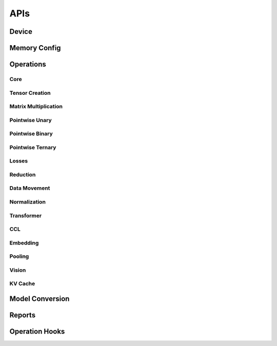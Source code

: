 APIs
####

Device
******

.. autosummary::
   :toctree: api
   :nosignatures:
   :template: function.rst

   ttnn.open_device
   ttnn.close_device
   ttnn.manage_device
   ttnn.synchronize_device
   ttnn.SetDefaultDevice
   ttnn.GetDefaultDevice
   ttnn.format_input_tensor
   ttnn.format_output_tensor
   ttnn.pad_to_tile_shape

Memory Config
*************

.. autosummary::
   :toctree: api
   :nosignatures:
   :template: function.rst

   ttnn.create_sharded_memory_config


Operations
**********

Core
====

.. autosummary::
   :toctree: api
   :nosignatures:
   :template: function.rst

   ttnn.as_tensor
   ttnn.from_torch
   ttnn.to_torch
   ttnn.to_device
   ttnn.from_device
   ttnn.to_layout
   ttnn.dump_tensor
   ttnn.load_tensor
   ttnn.deallocate
   ttnn.reallocate
   ttnn.to_memory_config


Tensor Creation
===============

.. autosummary::
   :toctree: api
   :nosignatures:
   :template: function.rst

   ttnn.arange
   ttnn.empty
   ttnn.empty_like
   ttnn.zeros
   ttnn.zeros_like
   ttnn.ones
   ttnn.ones_like
   ttnn.full
   ttnn.full_like

Matrix Multiplication
=====================

.. autosummary::
   :toctree: api
   :nosignatures:
   :template: function.rst

   ttnn.matmul
   ttnn.linear

Pointwise Unary
================

.. autosummary::
   :toctree: api
   :nosignatures:
   :template: function.rst

   ttnn.abs
   ttnn.acos
   ttnn.logical_not_
   ttnn.acosh
   ttnn.asin
   ttnn.asinh
   ttnn.atan
   ttnn.atanh
   ttnn.bitwise_and
   ttnn.bitwise_or
   ttnn.bitwise_xor
   ttnn.bitwise_not
   ttnn.bitwise_left_shift
   ttnn.bitwise_right_shift
   ttnn.cbrt
   ttnn.celu
   ttnn.clamp
   ttnn.clip
   ttnn.clone
   ttnn.cos
   ttnn.cosh
   ttnn.deg2rad
   ttnn.digamma
   ttnn.elu
   ttnn.erf
   ttnn.erfc
   ttnn.erfinv
   ttnn.exp
   ttnn.exp2
   ttnn.expm1
   ttnn.floor
   ttnn.ceil
   ttnn.geglu
   ttnn.gelu
   ttnn.glu
   ttnn.hardshrink
   ttnn.normalize_global
   ttnn.hardsigmoid
   ttnn.hardswish
   ttnn.hardtanh
   ttnn.heaviside
   ttnn.hypot
   ttnn.i0
   ttnn.identity
   ttnn.isfinite
   ttnn.isinf
   ttnn.isnan
   ttnn.isneginf
   ttnn.isposinf
   ttnn.leaky_relu
   ttnn.lerp
   ttnn.lgamma
   ttnn.log
   ttnn.log10
   ttnn.log1p
   ttnn.log2
   ttnn.log_sigmoid
   ttnn.logical_not
   ttnn.frac
   ttnn.logit
   ttnn.mish
   ttnn.multigammaln
   ttnn.neg
   ttnn.normalize_hw
   ttnn.prelu
   ttnn.reglu
   ttnn.relu
   ttnn.relu_max
   ttnn.relu_min
   ttnn.relu6
   ttnn.remainder
   ttnn.rsqrt
   ttnn.rdiv
   ttnn.rsub
   ttnn.selu
   ttnn.sigmoid
   ttnn.sigmoid_accurate
   ttnn.sign
   ttnn.silu
   ttnn.sin
   ttnn.sinh
   ttnn.softmax
   ttnn.softplus
   ttnn.softshrink
   ttnn.softsign
   ttnn.swish
   ttnn.tan
   ttnn.tanh
   ttnn.signbit
   ttnn.polygamma
   ttnn.rad2deg
   ttnn.reciprocal
   ttnn.round
   ttnn.sqrt
   ttnn.square
   ttnn.swiglu
   ttnn.tril
   ttnn.triu
   ttnn.tanhshrink
   ttnn.threshold
   ttnn.trunc
   ttnn.mul_bw
   ttnn.clamp_bw
   ttnn.hardtanh_bw
   ttnn.threshold_bw
   ttnn.softplus_bw
   ttnn.div_bw
   ttnn.rdiv_bw
   ttnn.bias_gelu_bw
   ttnn.pow_bw
   ttnn.exp_bw
   ttnn.tanh_bw
   ttnn.sqrt_bw
   ttnn.assign_bw
   ttnn.multigammaln_bw
   ttnn.add_bw
   ttnn.lgamma_bw
   ttnn.fill_bw
   ttnn.hardsigmoid_bw
   ttnn.cos_bw
   ttnn.acosh_bw
   ttnn.acos_bw
   ttnn.atan_bw
   ttnn.rad2deg_bw
   ttnn.sub_bw
   ttnn.frac_bw
   ttnn.trunc_bw
   ttnn.log_sigmoid_bw
   ttnn.fill_zero_bw
   ttnn.i0_bw
   ttnn.tan_bw
   ttnn.sigmoid_bw
   ttnn.rsqrt_bw
   ttnn.neg_bw
   ttnn.relu_bw
   ttnn.logit_bw
   ttnn.hardshrink_bw
   ttnn.softshrink_bw
   ttnn.leaky_relu_bw
   ttnn.elu_bw
   ttnn.celu_bw
   ttnn.rpow_bw
   ttnn.floor_bw
   ttnn.round_bw
   ttnn.log_bw
   ttnn.relu6_bw
   ttnn.abs_bw
   ttnn.silu_bw
   ttnn.selu_bw
   ttnn.square_bw
   ttnn.prod_bw
   ttnn.hardswish_bw
   ttnn.tanhshrink_bw
   ttnn.atanh_bw
   ttnn.asin_bw
   ttnn.asinh_bw
   ttnn.sin_bw
   ttnn.sinh_bw
   ttnn.log10_bw
   ttnn.log1p_bw
   ttnn.erfc_bw
   ttnn.ceil_bw
   ttnn.softsign_bw
   ttnn.cosh_bw
   ttnn.logiteps_bw
   ttnn.log2_bw
   ttnn.sign_bw
   ttnn.fmod_bw
   ttnn.remainder_bw
   ttnn.div_no_nan_bw
   ttnn.exp2_bw
   ttnn.expm1_bw
   ttnn.reciprocal_bw
   ttnn.digamma_bw
   ttnn.erfinv_bw
   ttnn.erf_bw
   ttnn.deg2rad_bw
   ttnn.polygamma_bw
   ttnn.gelu_bw
   ttnn.repeat_bw
   ttnn.real
   ttnn.imag
   ttnn.angle
   ttnn.is_imag
   ttnn.is_real
   ttnn.polar_bw
   ttnn.imag_bw
   ttnn.real_bw
   ttnn.angle_bw
   ttnn.conj_bw
   ttnn.conj
   ttnn.polar

Pointwise Binary
================

.. autosummary::
   :toctree: api
   :nosignatures:
   :template: function.rst

   ttnn.add
   ttnn.addalpha
   ttnn.subalpha
   ttnn.multiply
   ttnn.subtract
   ttnn.div
   ttnn.div_no_nan
   ttnn.floor_div
   ttnn.remainder
   ttnn.fmod
   ttnn.gcd
   ttnn.lcm
   ttnn.logical_and_
   ttnn.logical_or_
   ttnn.logical_xor_
   ttnn.pow
   ttnn.rpow
   ttnn.ldexp
   ttnn.logical_and
   ttnn.logical_or
   ttnn.logical_xor
   ttnn.logaddexp
   ttnn.logaddexp2
   ttnn.xlogy
   ttnn.squared_difference
   ttnn.gtz
   ttnn.ltz
   ttnn.gez
   ttnn.lez
   ttnn.nez
   ttnn.eqz
   ttnn.gt
   ttnn.gt_
   ttnn.lt_
   ttnn.ge_
   ttnn.le_
   ttnn.eq_
   ttnn.ne_
   ttnn.ge
   ttnn.lt
   ttnn.le
   ttnn.eq
   ttnn.ne
   ttnn.isclose
   ttnn.nextafter
   ttnn.maximum
   ttnn.minimum
   ttnn.outer
   ttnn.polyval
   ttnn.scatter
   ttnn.atan2
   ttnn.atan2_bw
   ttnn.embedding_bw
   ttnn.addalpha_bw
   ttnn.subalpha_bw
   ttnn.xlogy_bw
   ttnn.hypot_bw
   ttnn.ldexp_bw
   ttnn.logaddexp_bw
   ttnn.logaddexp2_bw
   ttnn.squared_difference_bw
   ttnn.concat_bw
   ttnn.rsub_bw
   ttnn.min_bw
   ttnn.max_bw
   ttnn.lerp_bw

Pointwise Ternary
=================

.. autosummary::
   :toctree: api
   :nosignatures:
   :template: function.rst

   ttnn.addcdiv
   ttnn.addcmul
   ttnn.mac
   ttnn.where
   ttnn.addcmul_bw
   ttnn.addcdiv_bw
   ttnn.where_bw

Losses
======

.. autosummary::
   :toctree: api
   :nosignatures:
   :template: function.rst

   ttnn.l1_loss
   ttnn.mse_loss

Reduction
=========

.. autosummary::
   :toctree: api
   :nosignatures:
   :template: function.rst

   ttnn.max
   ttnn.mean
   ttnn.min
   ttnn.std
   ttnn.sum
   ttnn.var
   ttnn.argmax
   ttnn.prod
   ttnn.topk

Data Movement
=============

.. autosummary::
   :toctree: api
   :nosignatures:
   :template: function.rst

   ttnn.concat
   ttnn.nonzero
   ttnn.pad
   ttnn.permute
   ttnn.reshape
   ttnn.repeat
   ttnn.repeat_interleave
   ttnn.tilize
   ttnn.tilize_with_val_padding
   ttnn.fill_rm
   ttnn.fill_ones_rm
   ttnn.untilize
   ttnn.untilize_with_unpadding
   ttnn.untilize_with_halo_v2
   ttnn.indexed_fill

Normalization
=============

.. autosummary::
   :toctree: api
   :nosignatures:
   :template: function.rst

   ttnn.group_norm
   ttnn.layer_norm
   ttnn.rms_norm

Transformer
===========

.. autosummary::
   :toctree: api
   :nosignatures:
   :template: function.rst

   ttnn.transformer.split_query_key_value_and_split_heads
   ttnn.transformer.concatenate_heads
   ttnn.transformer.attention_softmax
   ttnn.transformer.attention_softmax_
   ttnn.experimental.rotary_embedding
   ttnn.transformer.scaled_dot_product_attention
   ttnn.transformer.scaled_dot_product_attention_decode
   ttnn.transformer.scaled_dot_product_attention_decode_gqa

CCL
===

.. autosummary::
   :toctree: api
   :nosignatures:
   :template: function.rst

   ttnn.all_gather
   ttnn.reduce_scatter


Embedding
=========

.. autosummary::
   :toctree: api
   :nosignatures:
   :template: function.rst

   ttnn.embedding

Pooling
=======

.. autosummary::
   :toctree: api
   :nosignatures:
   :template: function.rst

   ttnn.global_avg_pool2d
   ttnn.max_pool2d

Vision
========

.. autosummary::
   :toctree: api
   :nosignatures:
   :template: function.rst

   ttnn.upsample
   ttnn.downsample

KV Cache
========

.. autosummary::
   :toctree: api
   :nosignatures:
   :template: function.rst

   ttnn.kv_cache.fill_cache_for_user_
   ttnn.kv_cache.update_cache_for_token_


Model Conversion
****************

.. autosummary::
   :toctree: api
   :nosignatures:
   :template: function.rst

   ttnn.model_preprocessing.preprocess_model
   ttnn.model_preprocessing.preprocess_model_parameters


Reports
*******

.. autosummary::
   :toctree: api
   :nosignatures:
   :template: function.rst

   ttnn.set_printoptions


Operation Hooks
***************

.. autosummary::
   :toctree: api
   :nosignatures:
   :template: function.rst

   ttnn.register_pre_operation_hook
   ttnn.register_post_operation_hook
